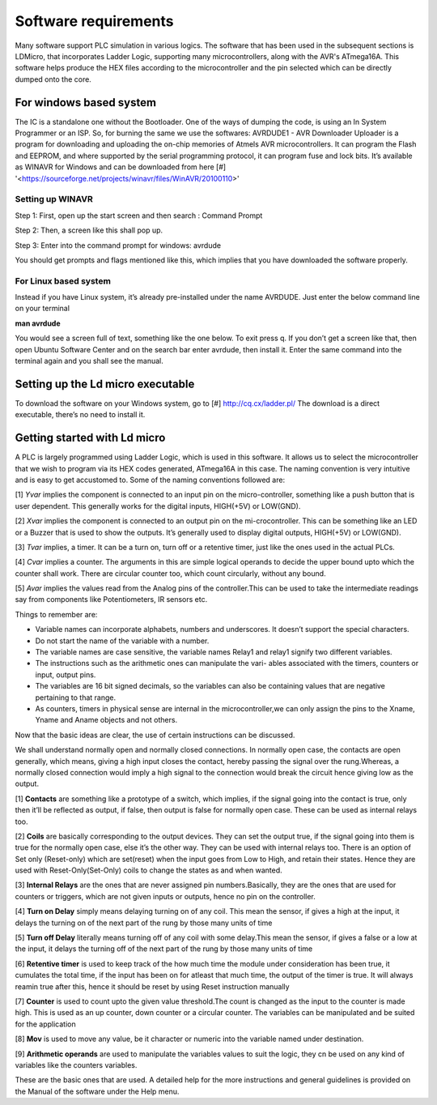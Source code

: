Software requirements
=====================

Many software support PLC simulation in various logics.
The software that has been used in the subsequent sections is
LDMicro, that incorporates Ladder Logic, supporting
many microcontrollers, along with the AVR's ATmega16A. This
software helps produce the HEX files according to the microcontroller
and the pin selected which can be directly dumped onto the
core.

For windows based system
------------------------

The IC is a standalone one without the Bootloader. One of the ways of
dumping the code, is using an In System Programmer or an ISP. So, for burning the same we use the softwares: AVRDUDE1 - AVR Downloader Uploader is a program for downloading and uploading the on-chip memories of Atmels AVR microcontrollers. It can program the Flash and EEPROM, and where supported by the serial programming protocol, it can program fuse and lock bits. It’s available as WINAVR for Windows and can be downloaded from here [#] '<https://sourceforge.net/projects/winavr/files/WinAVR/20100110>'

Setting up WINAVR
~~~~~~~~~~~~~~~~~

Step 1: First, open up the start screen and then search : Command Prompt

.. image:: /images/Figcmd.png
   :height: 540px
   :width: 550px
   :scale: 150

Step 2: Then, a screen like this shall pop up.

.. image:: /images/Comm.png
   :height: 540px
   :width: 550px
   :scale: 150

Step 3: Enter into the command prompt for windows: avrdude

You should get prompts and flags mentioned like this, which implies that you have downloaded the software properly.

.. image:: /images/avrdude1.png
   :height: 540px
   :width: 750px
   :scale: 150

For Linux based system
~~~~~~~~~~~~~~~~~~~~~~

Instead if you have Linux system, it’s already pre-installed under the
name AVRDUDE. Just enter the below command line on your terminal

**man avrdude**

You would see a screen full of text, something like the one below. To
exit press q. If you don’t get a screen like that, then open Ubuntu Software Center and on the search bar enter avrdude, then install it. Enter the same command into the terminal again and you shall see the manual.

.. image:: /images/manavrdude.png
   :height: 740px
   :width: 650px
   :scale: 150

Setting up the Ld micro executable
----------------------------------

To download the software on your Windows system, go to [#] `<http://cq.cx/ladder.pl/>`_ The download is a direct executable, there’s no need to install it.

.. image:: /images/Downloading-LD-Micro.png
   :height: 740px
   :width: 650px
   :scale: 150


Getting started with Ld micro
-----------------------------

A PLC is largely programmed using Ladder Logic, which is used in
this software. It allows us to select the microcontroller that 
we wish to program via its HEX codes generated, ATmega16A in this case. The naming convention is very intuitive and is easy to get accustomed to. Some of the naming conventions followed are: 

[1] *Yvar* implies the component is connected to an input pin on the micro-controller, something like a push button that is user dependent. This generally works for the digital inputs, HIGH(+5V) or LOW(GND).

[2] *Xvar* implies the component is connected to an output pin on the mi-crocontroller. This can be something like an LED or a Buzzer that is used to show the outputs. It’s generally used to display digital outputs, HIGH(+5V) or LOW(GND).

[3] *Tvar* implies, a timer. It can be a turn on, turn off or a retentive timer, just like the ones used in the actual PLCs.

[4] *Cvar* implies a counter. The arguments in this are simple logical
operands to decide the upper bound upto which the counter shall work.
There are circular counter too, which count circularly, without any
bound.

[5] *Avar* implies the values read from the Analog pins of the controller.This can be used to take the intermediate readings say from components like Potentiometers, IR sensors etc.

Things to remember are:

- Variable names can incorporate alphabets, numbers and underscores.
  It doesn’t support the special characters.
- Do not start the name of the variable with a number.
- The variable names are case sensitive, the variable names Relay1 and
  relay1 signify two different variables.
- The instructions such as the arithmetic ones can manipulate the vari-
  ables associated with the timers, counters or input, output pins.
- The variables are 16 bit signed decimals, so the variables can also
  be containing values that are negative pertaining to that range.  
- As counters, timers in physical sense are internal in the    microcontroller,we can only assign the pins to the Xname, Yname and Aname objects and not others.

Now that the basic ideas are clear, the use of certain instructions can be discussed.

We shall understand normally open and normally closed connections. In
normally open case, the contacts are open generally, which means, giving a high input closes the contact, hereby passing the signal over the rung.Whereas, a normally closed connection would imply a high signal to the connection would break the circuit hence giving low as the output.

[1] **Contacts** are something like a prototype of a switch, which implies, if the signal going into the contact is true, only then it’ll be reflected as output, if false, then output is false for normally open case. These can be used as internal relays too.

[2] **Coils** are basically corresponding to the output devices. They can set the output true, if the signal going into them is true for the normally open case, else it’s the other way. They can be used with internal relays too. There is an option of Set only (Reset-only) which are set(reset) when the input goes from Low to High, and retain their states. Hence they are used with Reset-Only(Set-Only) coils to change the states as and when wanted.

[3] **Internal Relays** are the ones that are never assigned pin numbers.Basically, they are the ones that are used for counters or triggers, which are not given inputs or outputs, hence no pin on the controller.

[4] **Turn on Delay** simply means delaying turning on of any coil. This mean the sensor, if gives a high at the input, it delays the turning on of the next part of the rung by those many units of time

[5] **Turn off Delay** literally means turning off of any coil with some delay.This mean the sensor, if gives a false or a low at the input, it delays the turning off of the next part of the rung by those many units of time

[6] **Retentive timer** is used to keep track of the how much time the
module under consideration has been true, it cumulates the total time,
if the input has been on for atleast that much time, the output of the
timer is true. It will always reamin true after this, hence it should be reset by using Reset instruction manually

[7] **Counter** is used to count upto the given value threshold.The count is changed as the input to the counter is made high. This is used as an up counter, down counter or a circular counter. The variables can be manipulated and be suited for the application

[8] **Mov** is used to move any value, be it character or numeric into the variable named under destination.

[9] **Arithmetic operands** are used to manipulate the variables values to suit the logic, they cn be used on any kind of variables like the counters variables.

These are the basic ones that are used. A detailed help for the more
instructions and general guidelines is provided on the Manual of the
software under the Help menu.











 









